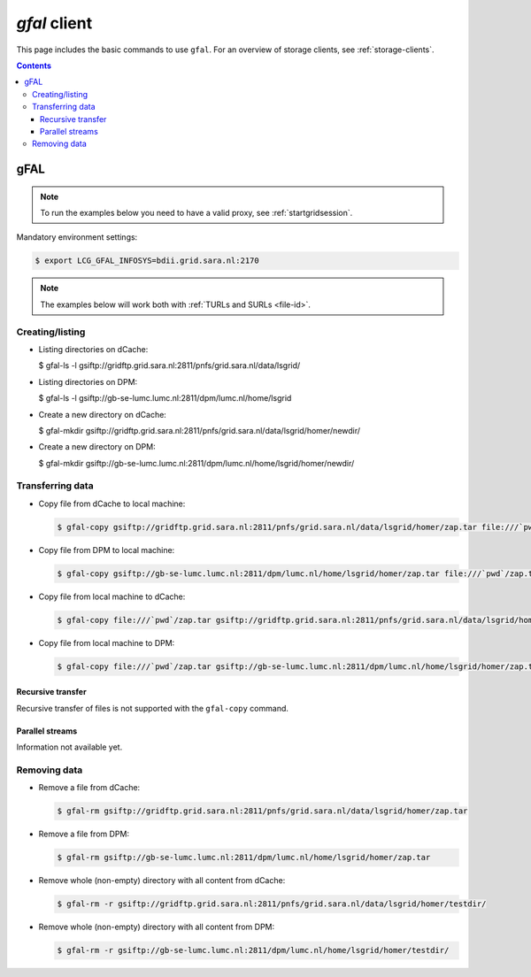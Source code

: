 
.. _gfal:

*************
*gfal* client
*************

This page includes the basic commands to use ``gfal``. For an overview of storage clients, see :ref:`storage-clients`.

.. contents:: 
    :depth: 4

====
gFAL
==== 

.. note:: To run the examples below you need to have a valid proxy, see :ref:`startgridsession`. 


Mandatory environment settings:

.. code-block:: bash

  $ export LCG_GFAL_INFOSYS=bdii.grid.sara.nl:2170


.. note:: The examples below will work both with :ref:`TURLs and SURLs <file-id>`.


Creating/listing 
================

* Listing directories on dCache:

  .. code-block:: bash

  $ gfal-ls -l gsiftp://gridftp.grid.sara.nl:2811/pnfs/grid.sara.nl/data/lsgrid/

* Listing directories on DPM:

  .. code-block:: bash

  $ gfal-ls -l gsiftp://gb-se-lumc.lumc.nl:2811/dpm/lumc.nl/home/lsgrid


* Create a new directory on dCache:

  .. code-block:: bash

  $ gfal-mkdir gsiftp://gridftp.grid.sara.nl:2811/pnfs/grid.sara.nl/data/lsgrid/homer/newdir/ 

* Create a new directory on DPM:

  .. code-block:: bash

  $ gfal-mkdir gsiftp://gb-se-lumc.lumc.nl:2811/dpm/lumc.nl/home/lsgrid/homer/newdir/ 


Transferring data
=================

* Copy file from dCache to local machine:

  .. code-block:: bash

    $ gfal-copy gsiftp://gridftp.grid.sara.nl:2811/pnfs/grid.sara.nl/data/lsgrid/homer/zap.tar file:///`pwd`/zap.tar 

* Copy file from DPM to local machine:

  .. code-block:: bash

    $ gfal-copy gsiftp://gb-se-lumc.lumc.nl:2811/dpm/lumc.nl/home/lsgrid/homer/zap.tar file:///`pwd`/zap.tar 

* Copy file from local machine to dCache:

  .. code-block:: bash

    $ gfal-copy file:///`pwd`/zap.tar gsiftp://gridftp.grid.sara.nl:2811/pnfs/grid.sara.nl/data/lsgrid/homer/zap.tar

* Copy file from local machine to DPM:

  .. code-block:: bash

    $ gfal-copy file:///`pwd`/zap.tar gsiftp://gb-se-lumc.lumc.nl:2811/dpm/lumc.nl/home/lsgrid/homer/zap.tar

Recursive transfer
------------------

Recursive transfer of files is not supported with the ``gfal-copy`` command.


Parallel streams
----------------

Information not available yet.


Removing data
=============

* Remove a file from dCache:

  .. code-block:: bash

    $ gfal-rm gsiftp://gridftp.grid.sara.nl:2811/pnfs/grid.sara.nl/data/lsgrid/homer/zap.tar

* Remove a file from DPM:

  .. code-block:: bash

    $ gfal-rm gsiftp://gb-se-lumc.lumc.nl:2811/dpm/lumc.nl/home/lsgrid/homer/zap.tar

* Remove whole (non-empty) directory with all content from dCache:

  .. code-block:: bash

    $ gfal-rm -r gsiftp://gridftp.grid.sara.nl:2811/pnfs/grid.sara.nl/data/lsgrid/homer/testdir/
	
	
* Remove whole (non-empty) directory with all content from DPM:

  .. code-block:: bash

	$ gfal-rm -r gsiftp://gb-se-lumc.lumc.nl:2811/dpm/lumc.nl/home/lsgrid/homer/testdir/	

